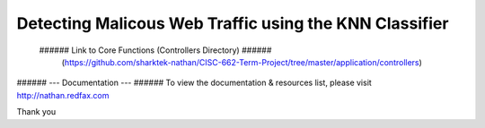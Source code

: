 ###################
Detecting Malicous Web Traffic using the KNN Classifier
###################



 ###### Link to Core Functions (Controllers Directory) ###### 
	(https://github.com/sharktek-nathan/CISC-662-Term-Project/tree/master/application/controllers)
  
###### --- Documentation ---  ###### 
To view the documentation & resources list, please visit http://nathan.redfax.com

Thank you

